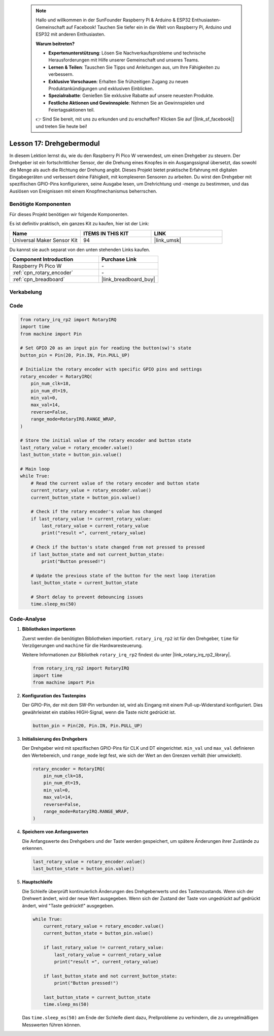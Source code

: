  .. note::

    Hallo und willkommen in der SunFounder Raspberry Pi & Arduino & ESP32 Enthusiasten-Gemeinschaft auf Facebook! Tauchen Sie tiefer ein in die Welt von Raspberry Pi, Arduino und ESP32 mit anderen Enthusiasten.

    **Warum beitreten?**

    - **Expertenunterstützung**: Lösen Sie Nachverkaufsprobleme und technische Herausforderungen mit Hilfe unserer Gemeinschaft und unseres Teams.
    - **Lernen & Teilen**: Tauschen Sie Tipps und Anleitungen aus, um Ihre Fähigkeiten zu verbessern.
    - **Exklusive Vorschauen**: Erhalten Sie frühzeitigen Zugang zu neuen Produktankündigungen und exklusiven Einblicken.
    - **Spezialrabatte**: Genießen Sie exklusive Rabatte auf unsere neuesten Produkte.
    - **Festliche Aktionen und Gewinnspiele**: Nehmen Sie an Gewinnspielen und Feiertagsaktionen teil.

    👉 Sind Sie bereit, mit uns zu erkunden und zu erschaffen? Klicken Sie auf [|link_sf_facebook|] und treten Sie heute bei!

.. _pico_lesson17_rotary_encoder:

Lesson 17: Drehgebermodul
====================================

In diesem Lektion lernst du, wie du den Raspberry Pi Pico W verwendest, um einen Drehgeber zu steuern. Der Drehgeber ist ein fortschrittlicher Sensor, der die Drehung eines Knopfes in ein Ausgangssignal übersetzt, das sowohl die Menge als auch die Richtung der Drehung angibt. Dieses Projekt bietet praktische Erfahrung mit digitalen Eingabegeräten und verbessert deine Fähigkeit, mit komplexeren Sensoren zu arbeiten. Du wirst den Drehgeber mit spezifischen GPIO-Pins konfigurieren, seine Ausgabe lesen, um Drehrichtung und -menge zu bestimmen, und das Auslösen von Ereignissen mit einem Knopfmechanismus beherrschen.

Benötigte Komponenten
----------------------------

Für dieses Projekt benötigen wir folgende Komponenten.

Es ist definitiv praktisch, ein ganzes Kit zu kaufen, hier ist der Link:

.. list-table::
    :widths: 20 20 20
    :header-rows: 1

    *   - Name	
        - ITEMS IN THIS KIT
        - LINK
    *   - Universal Maker Sensor Kit
        - 94
        - |link_umsk|

Du kannst sie auch separat von den unten stehenden Links kaufen.

.. list-table::
    :widths: 30 20
    :header-rows: 1

    *   - Component Introduction
        - Purchase Link

    *   - Raspberry Pi Pico W
        - \-
    *   - :ref:`cpn_rotary_encoder`
        - \-
    *   - :ref:`cpn_breadboard`
        - |link_breadboard_buy|


Verkabelung
---------------------------

.. image:: img/Lesson_17_Rotary_encoder_bb.png
    :width: 100%


Code
---------------------------

.. code-block:: python

   from rotary_irq_rp2 import RotaryIRQ
   import time
   from machine import Pin
   
   # Set GPIO 20 as an input pin for reading the button(sw)'s state
   button_pin = Pin(20, Pin.IN, Pin.PULL_UP)
   
   # Initialize the rotary encoder with specific GPIO pins and settings
   rotary_encoder = RotaryIRQ(
       pin_num_clk=18,
       pin_num_dt=19,
       min_val=0,
       max_val=14,
       reverse=False,
       range_mode=RotaryIRQ.RANGE_WRAP,
   )
   
   # Store the initial value of the rotary encoder and button state
   last_rotary_value = rotary_encoder.value()
   last_button_state = button_pin.value()
   
   # Main loop
   while True:
       # Read the current value of the rotary encoder and button state
       current_rotary_value = rotary_encoder.value()
       current_button_state = button_pin.value()
   
       # Check if the rotary encoder's value has changed
       if last_rotary_value != current_rotary_value:
           last_rotary_value = current_rotary_value
           print("result =", current_rotary_value)
   
       # Check if the button's state changed from not pressed to pressed
       if last_button_state and not current_button_state:
           print("Button pressed!")
   
       # Update the previous state of the button for the next loop iteration
       last_button_state = current_button_state
   
       # Short delay to prevent debouncing issues
       time.sleep_ms(50)

Code-Analyse
---------------------------

#. **Bibliotheken importieren**

   Zuerst werden die benötigten Bibliotheken importiert. ``rotary_irq_rp2`` ist für den Drehgeber, ``time`` für Verzögerungen und ``machine`` für die Hardwaresteuerung.

   Weitere Informationen zur Bibliothek ``rotary_irq_rp2`` findest du unter |link_rotary_irq_rp2_library|.

   .. code-block:: python

      from rotary_irq_rp2 import RotaryIRQ
      import time
      from machine import Pin

#. **Konfiguration des Tastenpins**

   Der GPIO-Pin, der mit dem SW-Pin verbunden ist, wird als Eingang mit einem Pull-up-Widerstand konfiguriert. Dies gewährleistet ein stabiles HIGH-Signal, wenn die Taste nicht gedrückt ist.

   .. code-block:: python

      button_pin = Pin(20, Pin.IN, Pin.PULL_UP)

#. **Initialisierung des Drehgebers**

   Der Drehgeber wird mit spezifischen GPIO-Pins für CLK und DT eingerichtet. ``min_val`` und ``max_val`` definieren den Wertebereich, und ``range_mode`` legt fest, wie sich der Wert an den Grenzen verhält (hier umwickelt).

   .. code-block:: python

      rotary_encoder = RotaryIRQ(
          pin_num_clk=18,
          pin_num_dt=19,
          min_val=0,
          max_val=14,
          reverse=False,
          range_mode=RotaryIRQ.RANGE_WRAP,
      )

#. **Speichern von Anfangswerten**

   Die Anfangswerte des Drehgebers und der Taste werden gespeichert, um spätere Änderungen ihrer Zustände zu erkennen.

   .. code-block:: python

      last_rotary_value = rotary_encoder.value()
      last_button_state = button_pin.value()

#. **Hauptschleife**

   Die Schleife überprüft kontinuierlich Änderungen des Drehgeberwerts und des Tastenzustands. Wenn sich der Drehwert ändert, wird der neue Wert ausgegeben. Wenn sich der Zustand der Taste von ungedrückt auf gedrückt ändert, wird "Taste gedrückt!" ausgegeben.

   .. code-block:: python

      while True:
          current_rotary_value = rotary_encoder.value()
          current_button_state = button_pin.value()

          if last_rotary_value != current_rotary_value:
              last_rotary_value = current_rotary_value
              print("result =", current_rotary_value)

          if last_button_state and not current_button_state:
              print("Button pressed!")

          last_button_state = current_button_state
          time.sleep_ms(50)

   Das ``time.sleep_ms(50)`` am Ende der Schleife dient dazu, Prellprobleme zu verhindern, die zu unregelmäßigen Messwerten führen können.
